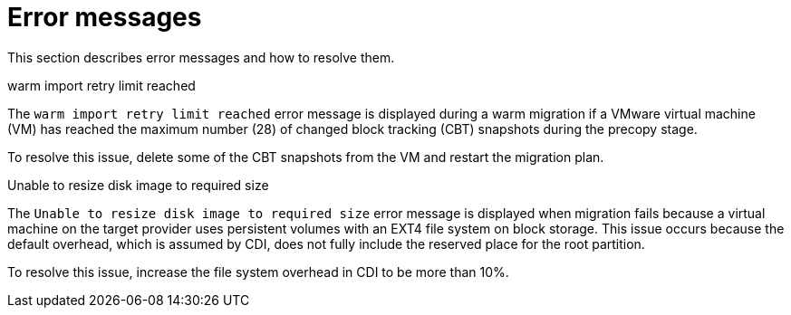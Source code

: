 // Module included in the following assemblies:
//
// * documentation/doc-Migration_Toolkit_for_Virtualization/master.adoc

:_content-type: REFERENCE
[id="error-messages_{context}"]
= Error messages

This section describes error messages and how to resolve them.

.warm import retry limit reached

The `warm import retry limit reached` error message is displayed during a warm migration if a VMware virtual machine (VM) has reached the maximum number (28) of changed block tracking (CBT) snapshots during the precopy stage.

To resolve this issue, delete some of the CBT snapshots from the VM and restart the migration plan.

.Unable to resize disk image to required size

The `Unable to resize disk image to required size` error message is displayed when migration fails because a virtual machine on the target provider uses persistent volumes with an EXT4 file system on block storage. This issue occurs because the default overhead, which is assumed by CDI, does not fully include the reserved place for the root partition.

To resolve this issue, increase the file system overhead in CDI to be more than 10%.
